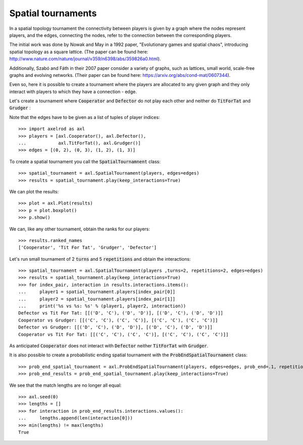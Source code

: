 Spatial tournaments
===================

In a spatial topology tournament the connectivity between players is given by
a graph where the nodes represent players, and  the  edges, connecting the nodes,
refer to the connection between the corresponding players.

The initial work was done by Nowak  and May in a 1992 paper, "Evolutionary games
and spatial chaos", introducing spatial topology as a square lattice. (The
paper can be found here: http://www.nature.com/nature/journal/v359/n6398/abs/359826a0.html).

Additionally, Szabó and Fáth in their 2007 paper consider a variety of graphs,
such as lattices, small world, scale-free graphs and evolving networks. (Their
paper can be found here: https://arxiv.org/abs/cond-mat/0607344).

Even so, here it is possible to create a tournament where the players are
allocated to any given graph and they only interact with players to which they
have a connection - edge.

Let's create a tournament where :code:`Cooperator` and :code:`Defector` do not
play each other and neither do :code:`TitForTat` and :code:`Grudger` :

.. image:: _static/spatial_tournaments/spatial.png
   :width: 80%
   :align: center

Note that the edges have to be given as a list of tuples of player
indices::

  >>> import axelrod as axl
  >>> players = [axl.Cooperator(), axl.Defector(),
  ...            axl.TitForTat(), axl.Grudger()]
  >>> edges = [(0, 2), (0, 3), (1, 2), (1, 3)]

To create a spatial tournament you call the :code:`SpatialTournamnent` class::

    >>> spatial_tournament = axl.SpatialTournament(players, edges=edges)
    >>> results = spatial_tournament.play(keep_interactions=True)

We can plot the results::

    >>> plot = axl.Plot(results)
    >>> p = plot.boxplot()
    >>> p.show()


.. image:: _static/spatial_tournaments/spatial_results.png
     :width: 50%
     :align: center

We can, like any other tournament, obtain the ranks for our players::

   >>> results.ranked_names
   ['Cooperator', 'Tit For Tat', 'Grudger', 'Defector']

Let's run small tournament of 2 :code:`turns` and 5 :code:`repetitions`
and obtain the interactions::

    >>> spatial_tournament = axl.SpatialTournament(players ,turns=2, repetitions=2, edges=edges)
    >>> results = spatial_tournament.play(keep_interactions=True)
    >>> for index_pair, interaction in results.interactions.items():
    ...     player1 = spatial_tournament.players[index_pair[0]]
    ...     player2 = spatial_tournament.players[index_pair[1]]
    ...     print('%s vs %s: %s' % (player1, player2, interaction))
    Defector vs Tit For Tat: [[('D', 'C'), ('D', 'D')], [('D', 'C'), ('D', 'D')]]
    Cooperator vs Grudger: [[('C', 'C'), ('C', 'C')], [('C', 'C'), ('C', 'C')]]
    Defector vs Grudger: [[('D', 'C'), ('D', 'D')], [('D', 'C'), ('D', 'D')]]
    Cooperator vs Tit For Tat: [[('C', 'C'), ('C', 'C')], [('C', 'C'), ('C', 'C')]]

As anticipated  :code:`Cooperator` does not interact with :code:`Defector` neither
:code:`TitForTat` with :code:`Grudger`.

It is also possible to create a probabilistic ending spatial tournament with the
:code:`ProbEndSpatialTournament` class::

    >>> prob_end_spatial_tournament = axl.ProbEndSpatialTournament(players, edges=edges, prob_end=.1, repetitions=1)
    >>> prob_end_results = prob_end_spatial_tournament.play(keep_interactions=True)

We see that the match lengths are no longer all equal::

    >>> axl.seed(0)
    >>> lengths = []
    >>> for interaction in prob_end_results.interactions.values():
    ...     lengths.append(len(interaction[0]))
    >>> min(lengths) != max(lengths)
    True

